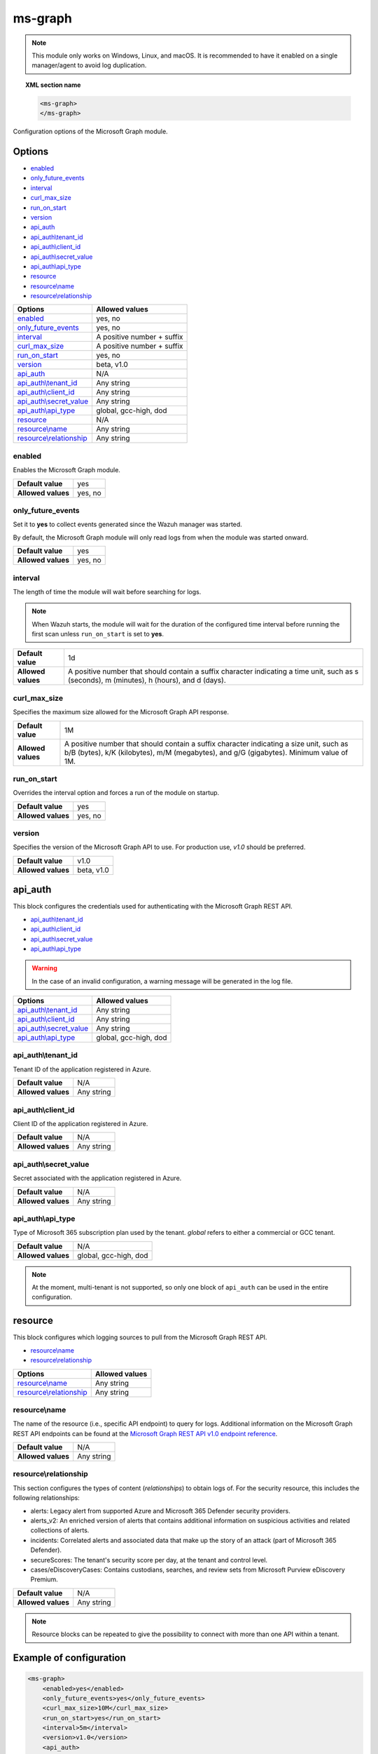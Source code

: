 .. Copyright (C) 2015, Wazuh, Inc.

.. meta::
  :description: Find out how to configure the Wazuh Microsoft Graph module. Learn more about it in this section of the Wazuh documentation.
  
.. _ms-graph-module:

ms-graph
========

.. versionadded:: 4.6.0

.. note:: This module only works on Windows, Linux, and macOS. It is recommended to have it enabled on a single manager/agent to avoid log duplication.

.. topic:: XML section name

    .. code-block:: xml

		    <ms-graph>
		    </ms-graph>

Configuration options of the Microsoft Graph module.


Options
-------

- `enabled`_
- `only_future_events`_
- `interval`_
- `curl_max_size`_
- `run_on_start`_
- `version`_
- `api_auth`_
- `api_auth\\tenant_id`_
- `api_auth\\client_id`_
- `api_auth\\secret_value`_
- `api_auth\\api_type`_
- `resource`_
- `resource\\name`_
- `resource\\relationship`_

+----------------------------------------+---------------------------------+
| Options                                | Allowed values                  |
+========================================+=================================+
| `enabled`_                             | yes, no                         |
+----------------------------------------+---------------------------------+
| `only_future_events`_                  | yes, no                         |
+----------------------------------------+---------------------------------+
| `interval`_                            | A positive number + suffix      |
+----------------------------------------+---------------------------------+
| `curl_max_size`_                       | A positive number + suffix      |
+----------------------------------------+---------------------------------+
| `run_on_start`_                        | yes, no                         |
+----------------------------------------+---------------------------------+
| `version`_                             | beta, v1.0                      |
+----------------------------------------+---------------------------------+
| `api_auth`_                            | N/A                             |
+----------------------------------------+---------------------------------+
| `api_auth\\tenant_id`_                 | Any string                      |
+----------------------------------------+---------------------------------+
| `api_auth\\client_id`_                 | Any string                      |
+----------------------------------------+---------------------------------+
| `api_auth\\secret_value`_              | Any string                      |
+----------------------------------------+---------------------------------+
| `api_auth\\api_type`_                  | global, gcc-high, dod           |
+----------------------------------------+---------------------------------+
| `resource`_                            | N/A                             |
+----------------------------------------+---------------------------------+
| `resource\\name`_                      | Any string                      |
+----------------------------------------+---------------------------------+
| `resource\\relationship`_              | Any string                      |
+----------------------------------------+---------------------------------+

enabled
^^^^^^^

Enables the Microsoft Graph module.

+--------------------+-----------------------------+
| **Default value**  | yes                         |
+--------------------+-----------------------------+
| **Allowed values** | yes, no                     |
+--------------------+-----------------------------+

only_future_events
^^^^^^^^^^^^^^^^^^

Set it to **yes** to collect events generated since the Wazuh manager was started.

By default, the Microsoft Graph module will only read logs from when the module was started onward.

+--------------------+-----------------------------+
| **Default value**  | yes                         |
+--------------------+-----------------------------+
| **Allowed values** | yes, no                     |
+--------------------+-----------------------------+

interval
^^^^^^^^

The length of time the module will wait before searching for logs.

.. note::

    When Wazuh starts, the module will wait for the duration of the configured time interval before running the first scan unless ``run_on_start`` is set to **yes**.

+--------------------+---------------------------------------------------------------------------------------------------------------------------------------------+
| **Default value**  | 1d                                                                                                                                          |
+--------------------+---------------------------------------------------------------------------------------------------------------------------------------------+
| **Allowed values** | A positive number that should contain a suffix character indicating a time unit, such as s (seconds), m (minutes), h (hours), and d (days). |
+--------------------+---------------------------------------------------------------------------------------------------------------------------------------------+

curl_max_size
^^^^^^^^^^^^^

Specifies the maximum size allowed for the Microsoft Graph API response.

+--------------------+-----------------------------------------------------------------------------------------------------------------------------------------------------------------------------------+
| **Default value**  | 1M                                                                                                                                                                                |
+--------------------+-----------------------------------------------------------------------------------------------------------------------------------------------------------------------------------+
| **Allowed values** | A positive number that should contain a suffix character indicating a size unit, such as b/B (bytes), k/K (kilobytes), m/M (megabytes), and g/G (gigabytes). Minimum value of 1M. |
+--------------------+-----------------------------------------------------------------------------------------------------------------------------------------------------------------------------------+

run_on_start
^^^^^^^^^^^^

Overrides the interval option and forces a run of the module on startup.

+--------------------+-----------------------------+
| **Default value**  | yes                         |
+--------------------+-----------------------------+
| **Allowed values** | yes, no                     |
+--------------------+-----------------------------+

version
^^^^^^^

Specifies the version of the Microsoft Graph API to use. For production use, `v1.0` should be preferred.

+--------------------+-----------------------------+
| **Default value**  | v1.0                        |
+--------------------+-----------------------------+
| **Allowed values** | beta, v1.0                  |
+--------------------+-----------------------------+

api_auth
--------

This block configures the credentials used for authenticating with the Microsoft Graph REST API.

- `api_auth\\tenant_id`_
- `api_auth\\client_id`_
- `api_auth\\secret_value`_
- `api_auth\\api_type`_

.. warning:: In the case of an invalid configuration, a warning message will be generated in the log file.

+----------------------------------------+----------------------------------------------+
| Options                                | Allowed values                               |
+========================================+==============================================+
| `api_auth\\tenant_id`_                 | Any string                                   |
+----------------------------------------+----------------------------------------------+
| `api_auth\\client_id`_                 | Any string                                   |
+----------------------------------------+----------------------------------------------+
| `api_auth\\secret_value`_              | Any string                                   |
+----------------------------------------+----------------------------------------------+
| `api_auth\\api_type`_                  | global, gcc-high, dod                        |
+----------------------------------------+----------------------------------------------+

api_auth\\tenant_id
^^^^^^^^^^^^^^^^^^^

Tenant ID of the application registered in Azure.

+--------------------+--------------------+
| **Default value**  | N/A                |
+--------------------+--------------------+
| **Allowed values** | Any string         |
+--------------------+--------------------+

api_auth\\client_id
^^^^^^^^^^^^^^^^^^^

Client ID of the application registered in Azure.

+--------------------+--------------------+
| **Default value**  | N/A                |
+--------------------+--------------------+
| **Allowed values** | Any string         |
+--------------------+--------------------+

api_auth\\secret_value
^^^^^^^^^^^^^^^^^^^^^^

Secret associated with the application registered in Azure.

+--------------------+--------------------+
| **Default value**  | N/A                |
+--------------------+--------------------+
| **Allowed values** | Any string         |
+--------------------+--------------------+

api_auth\\api_type
^^^^^^^^^^^^^^^^^^

Type of Microsoft 365 subscription plan used by the tenant. `global` refers to either a commercial or GCC tenant.

+--------------------+------------------------+
| **Default value**  | N/A                    |
+--------------------+------------------------+
| **Allowed values** | global, gcc-high, dod  |
+--------------------+------------------------+

.. note:: At the moment, multi-tenant is not supported, so only one block of ``api_auth`` can be used in the entire configuration.

resource
--------

This block configures which logging sources to pull from the Microsoft Graph REST API.

- `resource\\name`_
- `resource\\relationship`_

+----------------------------------+----------------------------------------------+
| Options                          | Allowed values                               |
+==================================+==============================================+
| `resource\\name`_                | Any string                                   |
+----------------------------------+----------------------------------------------+
| `resource\\relationship`_        | Any string                                   |
+----------------------------------+----------------------------------------------+

resource\\name
^^^^^^^^^^^^^^

The name of the resource (i.e., specific API endpoint) to query for logs. Additional information on the Microsoft Graph REST API endpoints can be found at the `Microsoft Graph REST API v1.0 endpoint reference <https://learn.microsoft.com/en-us/graph/api/overview?view=graph-rest-1.0>`_.

+--------------------+--------------+
| **Default value**  | N/A          |
+--------------------+--------------+
| **Allowed values** | Any string   |
+--------------------+--------------+

resource\\relationship
^^^^^^^^^^^^^^^^^^^^^^

This section configures the types of content (`relationships`) to obtain logs of. For the security resource, this includes the following relationships:

- alerts: Legacy alert from supported Azure and Microsoft 365 Defender security providers.
- alerts_v2: An enriched version of alerts that contains additional information on suspicious activities and related collections of alerts.
- incidents: Correlated alerts and associated data that make up the story of an attack (part of Microsoft 365 Defender).
- secureScores: The tenant's security score per day, at the tenant and control level.
- cases/eDiscoveryCases: Contains custodians, searches, and review sets from Microsoft Purview eDiscovery Premium.

+--------------------+--------------+
| **Default value**  | N/A          |
+--------------------+--------------+
| **Allowed values** | Any string   |
+--------------------+--------------+

.. note:: Resource blocks can be repeated to give the possibility to connect with more than one API within a tenant.

Example of configuration
------------------------

.. code-block:: xml

    <ms-graph>
        <enabled>yes</enabled>
        <only_future_events>yes</only_future_events>
        <curl_max_size>10M</curl_max_size>
        <run_on_start>yes</run_on_start>
        <interval>5m</interval>
        <version>v1.0</version>
        <api_auth>
          <client_id>your_client_id</client_id>
          <tenant_id>your_tenant_id</tenant_id>
          <secret_value>your_secret_value</secret_value>
          <api_auth>global</api_auth>
        </api_auth>
        <resource>
          <name>security</name>
          <relationship>alerts_v2</relationship>
          <relationship>incidents</relationship>
        </resource>
        <resource>
          <name>auditLogs</name>
          <relationship>signIns</relationship>
        </resource>
    </ms-graph>
